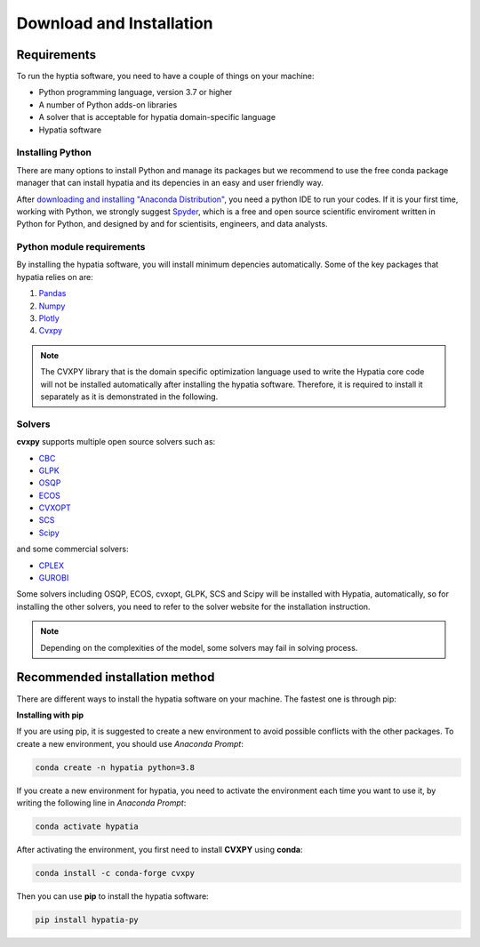 #######################################
Download and Installation
#######################################

Requirements
============
To run the hyptia software, you need to have a couple of things on your machine:

* Python programming language, version 3.7 or higher
* A number of Python adds-on libraries
* A solver that is acceptable for hypatia domain-specific language
* Hypatia software

Installing Python
------------------
There are many options to install Python and manage its packages but we recommend to
use the free conda package manager that can install hypatia and its depencies in an easy and user friendly way.

After `downloading and installing "Anaconda Distribution" <https://www.anaconda.com/products/individual>`_, you need a python
IDE to run your codes. If it is your first time, working with Python, we strongly suggest
`Spyder <https://www.spyder-ide.org/>`_, which is a free and open source scientific enviroment written in Python for
Python, and designed by and for scientisits, engineers, and data analysts.

Python module requirements
---------------------------
By installing the hypatia software, you will install minimum depencies automatically. Some of the key packages that hypatia relies on are:

#. `Pandas <https://pandas.pydata.org/>`_
#. `Numpy <https://numpy.org/>`_
#. `Plotly <https://plotly.com/>`_
#. `Cvxpy <https://pypi.org/project/cvxpy/>`_ 

.. note::

   The CVXPY library that is the domain specific optimization language used to write the Hypatia core code will not be installed
   automatically after installing the hypatia software. Therefore, it is required to install it separately as it is demonstrated in the following.

Solvers
--------
**cvxpy** supports multiple open source solvers such as:

* `CBC <https://projects.coin-or.org/Cbc>`_
* `GLPK <https://www.gnu.org/software/glpk/>`_
* `OSQP <https://osqp.org/>`_
* `ECOS <https://www.embotech.com/ECOS>`_
* `CVXOPT <http://cvxopt.org/>`_
* `SCS <https://github.com/cvxgrp/scs>`_
* `Scipy <https://scipy.org>`_

and some commercial solvers:

* `CPLEX <https://www.ibm.com/products/category/business/commerce>`_
* `GUROBI <https://www.gurobi.com/>`_

Some solvers including OSQP, ECOS, cvxopt, GLPK, SCS and Scipy will be installed with Hypatia, automatically, so for installing the other solvers, you need to
refer to the solver website for the installation instruction.

.. note::

    Depending on the complexities of the model, some solvers may fail in solving process.


Recommended installation method
===============================

There are different ways to install the hypatia software on your machine. The fastest one is through pip:

**Installing with pip**

If you are using pip, it is suggested to create a new environment to avoid possible conflicts with the other packages.
To create a new environment, you should use *Anaconda Prompt*:

.. code-block:: bash

    conda create -n hypatia python=3.8

If you create a new environment for hypatia, you need to activate the environment each time you want to use it, by writing
the following line in *Anaconda Prompt*:

.. code-block:: bash

    conda activate hypatia

After activating the environment, you first need to install **CVXPY** using **conda**:

.. code-block:: bash

    conda install -c conda-forge cvxpy

Then you can use **pip** to install the hypatia software:

.. code-block:: bash

    pip install hypatia-py






